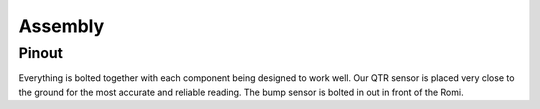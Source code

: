Assembly
========

Pinout
------

.. image:: Pinout1.png
   :alt: Pinout using our STM32 Nucleo Board
   :width: 600px
.. image:: Pinout2.png
   :alt: Pinout of components by color
   :width: 600px


Everything is bolted together with each component being designed to work well. Our QTR sensor is placed very close
to the ground for the most accurate and reliable reading. The bump sensor is bolted in out in front of the Romi.

